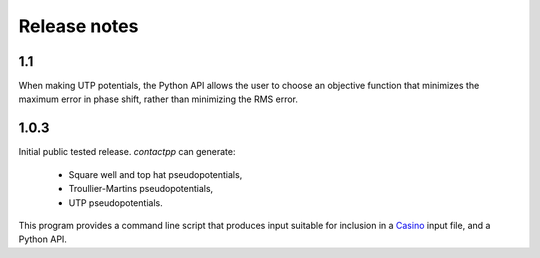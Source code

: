 
Release notes
-------------

1.1
^^^

When making UTP potentials, the Python API allows the user to choose an
objective function that minimizes the maximum error in phase shift, rather than
minimizing the RMS error.

1.0.3
^^^^^

Initial public tested release. `contactpp` can generate:

 * Square well and top hat pseudopotentials,
 * Troullier-Martins pseudopotentials,
 * UTP pseudopotentials.

This program provides a command line script that produces input suitable for
inclusion in a `Casino <http://vallico.net/casinoqmc/>`_ input file, and a
Python API.
